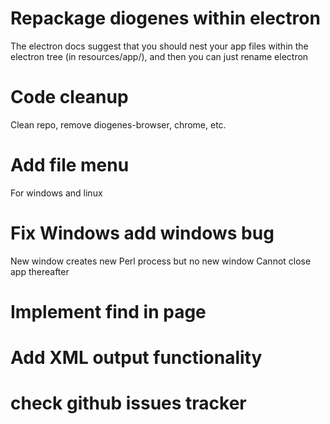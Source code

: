 * Repackage diogenes within electron

The electron docs suggest that you should nest your app files within the electron tree (in resources/app/), and then you can just rename electron

* Code cleanup

Clean repo, remove diogenes-browser, chrome, etc.

* Add file menu 
For windows and linux

* Fix Windows add windows bug
New window creates new Perl process but no new window
Cannot close app thereafter

* Implement find in page

* Add XML output functionality

* check github issues tracker


